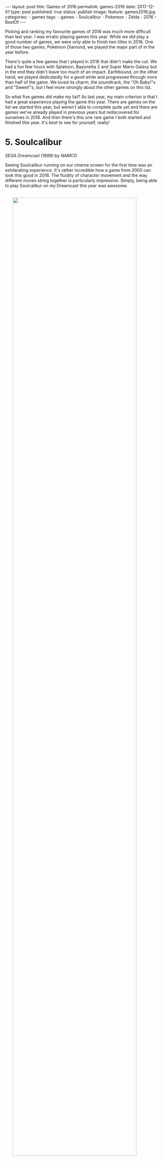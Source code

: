 #+STARTUP: noindent showeverything
#+OPTIONS: toc:nil; html-postamble:nil
#+BEGIN_HTML
---
layout: post
title: Games of 2016
permalink: games-2016
date: 2017-12-01
type: post
published: true
status: publish
image:
  feature: games2016.jpg
categories:
- games
tags:
- games
- Soulcalibur
- Pokemon
- Zelda
- 2016
- BestOf
---
#+END_HTML

Picking and ranking my favourite games of 2016 was much more difficult than last year. I was erratic playing games this year. While we did play a good number of games, we were only able to finish two titles in 2016. One of those two games, Pokémon Diamond, we played the major part of in the year before. 

There's quite a few games that I played in 2016 that didn't make the cut. We had a fun few hours with Splatoon, Bayonetta 2 and Super Mario Galaxy but in the end they didn't leave too much of an impact. Earthbound, on the other hand, we played dedicatedly for a good while and progressed through more than half of the game. We loved its charm, the soundtrack, the "Oh Baby!"s and "Sweet!"s, but I feel more strongly about the other games on this list. 

So what five games did make my list? As last year, my main criterion is that I had a great experience playing the game this year. There are games on the list we started this year, but weren't able to complete quite yet and there are games we've already played in previous years but rediscovered for ourselves in 2016. And then there's this one rare game I both started and finished this year. It's best to see for yourself, really!

 
# * not on list

# ** Super Mario Galaxy

# ** Smash Bros. for Wii U

# ** Earthbound

# ** Pokémon Diamond

# ** Splatoon

# ** Bayonetta 2

# ** Starcraft II

# ** Star Wars Knights of the Old Republic



# While there few games, that we started to play, but 

# In fact, there is a only single game 
#  I was erratic playing games this year. There is only a single game I both started and finished in 2016. In fact, I only finished two games this year at all. 

# The only other game I finished this year was Pokémon Diamond, which we started and played the major part of in 2015.

# Then there's other games I have 

# The list is really weird, a game I started in 2014(!) makes a return because we just ended up such a good time with the game continuing to play this year. 

# Before jumping into the list, I do feel that leaving out podcast. My favourite by a large margin is the GI Show from GameInformer hosted by the ever . 

# And some of which we're very close to finishing - not without coincidence these are the top two games on my list - .

# There's some games I started that I don't plan on finishing as well. I really wanted to get into Star Wars: Knight of the Old Republic II, but after 2 1/2 hours, I don't feel I should continue playing the game.

# With all that being said, here are my top five favourite games I played in 2016!



* 5. Soulcalibur
#+BEGIN_HTML
<p style="margin-top:1em"><i>SEGA Dreamcast (1999) by NAMCO</i></p>
#+END_HTML

Seeing Soulcalibur running on our cinema screen for the first time was an exhilarating experience. It's rather incredible how a game from 2000 can look this good in 2016. The fluidity of character movement and the way different moves string together is particularly impressive. Simply, being able to play Soulcalibur on my Dreamcast this year was awesome.

#+BEGIN_HTML
<img src="{{ site.baseurl }}/assets/images/posts/games2016/soulcalibur_promo1.jpg" width="90%" onmouseover="this.src='{{ site.baseurl }}/assets/images/posts/games2016/soulcalibur_promo3.jpg';" onmouseout="this.src='{{ site.baseurl }}/assets/images/posts/games2016/soulcalibur_promo1.jpg';" style="display:block;margin:2.25em auto 2.25em;"/>
#+END_HTML

Getting to this point, however, took a good while and some considerable effort. From faulty and wrongly shipped VGA cables, to a noisy amplifier that required constant replugging of inputs - getting the setup right was a journey. The last piece of the puzzle arrived only recently with a [[http://www.beharbros.com/kuro][Kuro]] from Beharbros that replaced my previous Retrobit VGA box, which had defects both in image and sound quality. 

Once things were finally in place, Soulcalibur was the first game I wanted to play. It's also the one Dreamcast game I have since enjoyed playing the most. Mission Battles are such a cool concept, L and I love reading the story bits before each mission. The objectives are varied, often challenging and, somehow, always fun. The one thing I wished was that there were more texts coming with the unlockable art gallery -- we were hoping to learn more about the backstories of each of the characters!

#+BEGIN_HTML
<blockquote class="largeQuote">"The Legend will never die."</blockquote>
#+END_HTML

I wouldn't be surprised to see Soulcalibur, and other Dreamcast games, to consistently show up in these best of the year lists. I have an undying love for my Dreamcast and there are so many games that I have never even played. Still, it's important to me to make this unmistakably clear: The reason why I played and enjoyed this NAMCO fighter so much this year is not due to a blind passion for the Dreamcast or some misguided sense of nostalgia; Soulcalibur holds up as an excellent game -- today. And the soul still burns.


* 4. Radiant Historia
#+BEGIN_HTML
<p style="margin-top:1em"><i>Nintendo DS (2011) by Atlus</i></p>
#+END_HTML

Radiant Historia is a unique game on this list for multiple reasons: It's the only game I have both started and finished this year. It's also the only game I consistently played by myself this year. Both these points are a testament to this game's quality -- /it's really good/. 

I've been wanting to play this Atlus JRPG for quite some time. During my summer break this year, the time was finally right. It took me 38 hours to finish the game and I enjoyed my time with the game a lot. The soundtrack, composed by Yoko Shimomura, stands out. I specifically enjoyed the deeply atmospheric theme in the main city hub, "[[https://youtu.be/I82d6NBRFjA?list%3DPL58349C680ADECBCC][Mechanical Kingdom]]". To me it reflects the tone of this game. A lost soul in a world of deep mysteries, bringing hope into a kingdom run by mechanical rules.

#+BEGIN_HTML
<img src="{{ site.baseurl }}/assets/images/posts/games2016/radiant_historia.gif" width="90%" style="display:block;margin:2em auto 2em;"/>
#+END_HTML



The ending of the game is particularly strong, bringing together motivations and desperations of the main protagonists in the final moments. It feels to me that this game has purpose, I felt richer having have experienced its story.

In true Atlus fashion, the game has a true ending that can only be obtained if a number of sidequests have been completed before the final battle. I was lucky in a way, as in my playthrough I completely missed those quests -- all of them. This allowed me to bring my save file over to my computer and finish these side stories playing the game in an emulator while recording the process. 

It was a fun and challenging project to make these videos as good in quality as possible. I wanted to make the videos resemble the experience of playing the game closely, so that others could also see the true ending and the sidequests needed to get it without having to replay the game. I'm very happy with the [[https://www.youtube.com/playlist?list%3DPLyBORMA-L8q5XcrbUzgQlAhNCpu4KwxJm][results]]. Still today, I check the the views on my channel every morning and seeing that just a single person has watched my videos makes me happy.


# In the end I like the game so much that I went back and finished all the necessary side quests to get the true ending. I uploaded videos 




* 3. Donkey Kong Country: Tropical Freeze
#+BEGIN_HTML
<p style="margin-top:1em"><i> Nintendo Wii U (2014) by Retro Studios</i></p>
#+END_HTML

Donkey Kong Country: Tropical Freeze is just another example of the ragtag collection of games I put on this year's list. I got this Wii U game late in 2014 and played significant chunks of the game in both 2014, 2015 and 2016. During this time I unlocked all the stages leading to the final boss, but before attempting the final battle, I went back to try and collect more KONG letter sets and puzzle pieces.

#+BEGIN_HTML
<img src="{{ site.baseurl }}/assets/images/posts/games2016/dkctf.jpg" width="90%" style="display:block;margin:2em auto 2em;"/>
#+END_HTML

While we played the game in equal parts over the three years, we had the best time with it this year, for sure. Playing Tropical Freeze together -- me controlling and L watching -- we had some of our best scream-out-loud-I-can't-believe-this-just-happened-moments we've ever experienced playing video games. The pure insanity of the levels, floors routinely giving away under Donkey Kong's feet, huge pillars falling and crashing down, taking half the level with it... what the developer Retro Studies achieved in this game is brilliant.

#+BEGIN_HTML
<blockquote class="largeQuote">"Non-peshon?" - "A-he-ho-hew!"</blockquote>
#+END_HTML

Tropical Freeze rewards those who invest time in the game with beautiful visuals, an excellent soundtrack and extremely challenging but never cheap gameplay. It's one of my favourite experiences in video games when controls become intuitive, when a pattern that was taught over and over suddenly needs to be applied in extreme situations, where there is no time to think and analyze - and you pull it off. Or, in my case, almost pull it off. Tropical Freeze has these moments and it's fantastic fun. There's still more to explore for us in this game and a final boss to beat, but already now I'm confident in saying that it's a very important game to me as the only platformer to have kept me interested in playing for dozens of hours!

# *** one of my favourites mechanics in games: when teaches you the mechanics well enough that you develop a flow playing the game
# other examples: Portal


* 2. The Legend of Zelda: Twilight Princess HD
#+BEGIN_HTML
<p style="margin-top:1em"><i> Nintendo Wii U (2016) by Tantalus</i></p>
#+END_HTML

My first Zelda game. This might be unbelievable to some, but after 30 years on this planet, The Legend of Zelda: Twilight Princess HD on the Wii U is indeed the first Zelda game I have finished. 

I liked the game much more than I thought I would. Coming off of Phantom Hourglass and The Wind Waker HD, that both left me unimpressed, my expectations for Twilight Princess weren't high. However, what we were able to find when in this game was not only an all-around great game, but a moving experience that still resonates with me today.

#+BEGIN_HTML
<img src="{{ site.baseurl }}/assets/images/posts/games2016/zelda.jpg" width="90%" style="display:block;margin:2em auto 2em;"/>
#+END_HTML



I feel that in many ways, Twilight Princess is /the/ Zelda game made for us. We liked all that is Wolf Link so much. We overjoyed at the little things like how Wolf Link digs for rupees or follows traces. We had the best moment in the beginning hours of the game after meeting a puppy -- that follows you around excitedly and that you can pick up and hug -- when we learned that as Wolf Link you can talk to animals. We came to the realization at the same time and both shouted 

#+BEGIN_HTML
<blockquote class="largeQuote">"We can talk to the puppy!!"</blockquote>
#+END_HTML

and rushed as quickly as possible to the puppy's home. This is likely insignificant to many others, but it meant just meant so much to us. The love and the care that was put into this game reverberated to us in this moment and to our joy we kept finding moments likes this throughout the game.
 
What to some people defines the Zelda franchise, the dungeons and their puzzles, was in a sense the weakest part of the game to me. I was close to dropping after the game after the first dungeon -- I did not enjoy Forest Temple at all. At their best, the dungeons represented an atmospheric environment with a rewarding puzzle mechanic, at their worst the dungeons felt slow and tedious. With a few notable exceptions, there's little to no story telling in the dungeons. Why is this here? Who built this? What happened here? Maybe we missed some of the more subtle clues, but I felt that these questions were mostly left unanswered.

#+BEGIN_HTML
<img src="{{ site.baseurl }}/assets/images/posts/games2016/midna1.jpg" width="90%" onmouseover="this.src='{{ site.baseurl }}/assets/images/posts/games2016/midna2.jpg';" onmouseout="this.src='{{ site.baseurl }}/assets/images/posts/games2016/midna1.jpg';" style="display:block;margin:2em auto 2em;"/>
#+END_HTML

What does make this game special to us are the characters. Midna is a unique character that adds a lot of texture to the game. Having her as a companion from early on was one of the things that kept us engaged. It didn't take us long to care about Midna, but Malo, Agitha, Coro the lamp guy -- all the characters wet met along our journey were lovable in their own way and filled the world of Hyrule with life.

#+BEGIN_HTML
<blockquote class="largeQuote">"Hey, guy!"</blockquote>
#+END_HTML


# But the characters will never. Malo, Agitha, were to us incredibly lovable characters. But most of all, Midna. It's heard for us to imagine a more

While we did, in the end, only finish the game in 2017, I feel the best parts playing Twilight Princess still belong to this year. Making soup for Yeta in Snowpeak Ruins on New Year's Eve, visiting the Zora's Domain in rainy November or finally seeing Malo putting a stop to the corrupt and price-gouging shops in Castle Town --  I cherish the times we spent with this Zelda game in 2016 and I wonder if and when we will return to the lands of Hyrule.




* 1. Pokémon White

#+BEGIN_HTML
<p style="margin-top:1em"><i> Nintendo DS (2011) by Game Freak</i></p>
#+END_HTML

Playing Pokémon White this year was the best experience I had with the series since playing Pokémon Red on the Game Boy in 1999. I liked everything better in this 5th generation and I got invested in Pokémon on a completely new level - Pokémon White on the Nintendo DS is my favourite game of 2016!

#+BEGIN_HTML
<img src="{{ site.baseurl }}/assets/images/posts/games2016/pokemon_white_title_screen.gif" width="80%" style="display:block;margin:2em auto 2em;"/>
#+END_HTML

# my history with Pokémon 
Pokémon is special to me, I consider myself a huge fan. I rarely missed an episode of the Indigo League anime series and to this day I'm proud of my unbeaten Alakazam deck in the trading card game. My history with the video games is less thorough, however. I first blazed through Pokémon Red on a borrowed Game Boy back in 1999 and when I had to return it soon after, I didn't get to play a Pokémon game for more than 10 years. 

Only in 2015, L and I finally jumped back into Pokémon proper. The game we started with was Pokémon Diamond. This wasn't so much a deliberate choice at the time -- a lot of things came together, both fortunate and unfortunate, and we somehow found ourselves lying on a foreign bed, playing Pokémon Diamond on a borrowed Nintendo DS Lite. Looking back, not everything about Diamond was perfect, but having the game meant much to us. When we beat the game after [[https://twitter.com/MrCruesliPants/status/711576228768120832][70h44min]], it was clear that our Pokémon journey was far from over.


#+BEGIN_HTML
<blockquote class="mediumQuote">"A new adventure comes our way ..."</blockquote>
#+END_HTML

# what makes White better
We started Pokémon White quite late into 2016, but even playing only the opening hours of the game one thing stood out to me: Compared to its predecessor, everything seemed bigger, better, faster, stronger in Pokémon White. I appreciate so many of the small and big changes. TMs are finally reusable. HMs are now barely necessary for progression. Compared to the somber Sinnoh, the places we visited in Pokémon White were varied and exciting to explore -- Nimbasa City, a favourite of mine, shines with its extravagant design and cheerful [[https://www.youtube.com/watch?v%3DBLYU--FRzOU][music theme]]. Little stories and quirky characters, like Heartbreaker Charles, fill Unova with life.


#+BEGIN_HTML
<img src="{{ site.baseurl }}/assets/images/posts/games2016/pokemon_white_heartbreaker_charles.png" width="80%" onmouseover="this.src='{{ site.baseurl }}/assets/images/posts/games2016/pokemon_white_heartbreaker_charles_2.png';" onmouseout="this.src='{{ site.baseurl }}/assets/images/posts/games2016/pokemon_white_heartbreaker_charles.png';" style="display:block;margin:2em auto 2em;"/>
#+END_HTML

Moreover, Pokémon White's 5th generation is the only generation that features exclusively new Pokémon to catch and battle against. I think that's /awesome/ and the Pokémon designs are among my favourite in the series as well. Lilligant, Litwick, Audino, Seismitoad, Swadloon, Leavanny -- there are truly many fantastic and uniquely designed Pokémon in this generation. To me it feels like all of the changes made in Pokémon White are expertly aimed at making me enjoy the game more. My overall excitement for Pokémon White is perfectly summed up in the [[https://www.youtube.com/watch?v%3DpF1n0GflZMg][Team Plasma Battle Theme]], which is easily my favourite track in the game. 
 
In our playthrough we stuck to many of the "rules" we followed in Diamond already: Battle only with the same number of Pokémon as the opponent trainer, don't use potions, heal fainted Pokémon as soon as possible. Naming all the Pokémon we caught was as fun as ever. Our new friends included a Vanillish♂ named Benjer, a Mienfoo♀ named Jade, a Shelmet♂ named Knex and, of course, our little Trubbish♂ called Rubbert. Yeah, we're pretty clever! 

One thing that was quite different from when we played Diamond was that, this time, we took a lot of care in planning our team of Pokémon in advance. At first, I just wanted to make sure we select the Pokémon we like most. After reading more and more, however, I developed the ambition to have the Pokémon we picked be the best they can be. I started to learn how different combinations of items, moves and abilities can enhance a Pokémon's capabilities greatly and to me all of this was purely exciting. [[http://www.smogon.com/dex/bw/pokemon/audino/][Smogon]] is a fantastic resource for exactly this, but I was spending loads of time reading on [[https://pokemondb.net/pokedex/game/black-white][PokémonDB]] and [[https://bulbapedia.bulbagarden.net/wiki/TM#Generation_V][Bulbapedia]] as well. 

And I /really/ like our team. Liorey, our swords dancing Leavanny. Satin, our Liepard which puts fear into ghost and psychic types. Yozu, our Seismitoad that can, well, do pretty much anything. The most effort of the Pokémon in our team was dedicated to Aurel, our Audino that is able to set up screens and heal itself when switched out. Finding a female Audino with the ability Regenerator took us a long time!


#+BEGIN_HTML
<img src="{{ site.baseurl }}/assets/images/posts/games2016/pokemon_white_team.gif" width="80%" style="display:block;margin:2em auto 2.25em;"/>
#+END_HTML


After so many years with the series, playing Pokémon White this year opened up a whole new dimension of the games to me. I had an amazing time planning and training our Pokémon and I can't wait to lead our team into the Pokémon League. I'm grateful to have something so positive in our lives that we can share. There's still many things for L and I to discover in the world of Pokémon and we're beyond excited about starting the 3DS generations some time later, when our journey continues...!


   # with planning Pokémon move sets and abilities, I feel Pokémon White I have discovered a whole new dimension has opened up to. We're beyond excited about playing the 3DS generations soon, when our journey continues...!


# Forgotten moves can be remembered (*double check that this wasn't present before!*) - possible since 3rd gen! 



# *** every change in this game makes it better than Diamond
# - all new Pokémon!
# - reusable TMs
# - HMs are barely necessary
# - music
# - love Nimbasa City
# - Team Plasma Battle theme favourite song [[https://www.youtube.com/watch?v%3DpF1n0GflZMg][YouTube]]
# - Heartbreaker Charles
# - Pokerus!


# *** planning the team (incl. move set and items)
# mention Smogon, PokemonDB as resources

# *** how much fun we had naming the Pokémon
# same examples of the favourite names




# *** watching the anime added to the experience

